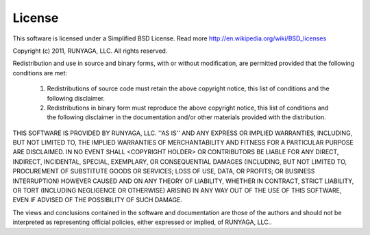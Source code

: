 =======
License
=======

This software is licensed under a Simplified BSD License. Read more http://en.wikipedia.org/wiki/BSD_licenses

Copyright (c) 2011, RUNYAGA, LLC. All rights reserved.

Redistribution and use in source and binary forms, with or without modification, are
permitted provided that the following conditions are met:

   1. Redistributions of source code must retain the above copyright notice, this list of
      conditions and the following disclaimer.

   2. Redistributions in binary form must reproduce the above copyright notice, this list
      of conditions and the following disclaimer in the documentation and/or other materials
      provided with the distribution.

THIS SOFTWARE IS PROVIDED BY RUNYAGA, LLC. ''AS IS'' AND ANY EXPRESS OR IMPLIED
WARRANTIES, INCLUDING, BUT NOT LIMITED TO, THE IMPLIED WARRANTIES OF MERCHANTABILITY AND
FITNESS FOR A PARTICULAR PURPOSE ARE DISCLAIMED. IN NO EVENT SHALL <COPYRIGHT HOLDER> OR
CONTRIBUTORS BE LIABLE FOR ANY DIRECT, INDIRECT, INCIDENTAL, SPECIAL, EXEMPLARY, OR
CONSEQUENTIAL DAMAGES (INCLUDING, BUT NOT LIMITED TO, PROCUREMENT OF SUBSTITUTE GOODS OR
SERVICES; LOSS OF USE, DATA, OR PROFITS; OR BUSINESS INTERRUPTION) HOWEVER CAUSED AND ON
ANY THEORY OF LIABILITY, WHETHER IN CONTRACT, STRICT LIABILITY, OR TORT (INCLUDING
NEGLIGENCE OR OTHERWISE) ARISING IN ANY WAY OUT OF THE USE OF THIS SOFTWARE, EVEN IF
ADVISED OF THE POSSIBILITY OF SUCH DAMAGE.

The views and conclusions contained in the software and documentation are those of the
authors and should not be interpreted as representing official policies, either expressed
or implied, of RUNYAGA, LLC..